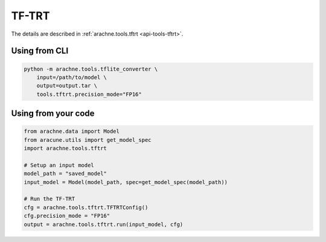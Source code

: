 TF-TRT
======
The details are described in :ref:`arachne.tools.tftrt <api-tools-tftrt>`.

Using from CLI
--------------

.. code:: bash

    python -m arachne.tools.tflite_converter \
        input=/path/to/model \
        output=output.tar \
        tools.tftrt.precision_mode="FP16"


Using from your code
----------------------

.. code:: python

    from arachne.data import Model
    from aracune.utils import get_model_spec
    import arachne.tools.tftrt

    # Setup an input model
    model_path = "saved_model"
    input_model = Model(model_path, spec=get_model_spec(model_path))

    # Run the TF-TRT
    cfg = arachne.tools.tftrt.TFTRTConfig()
    cfg.precision_mode = "FP16"
    output = arachne.tools.tftrt.run(input_model, cfg)